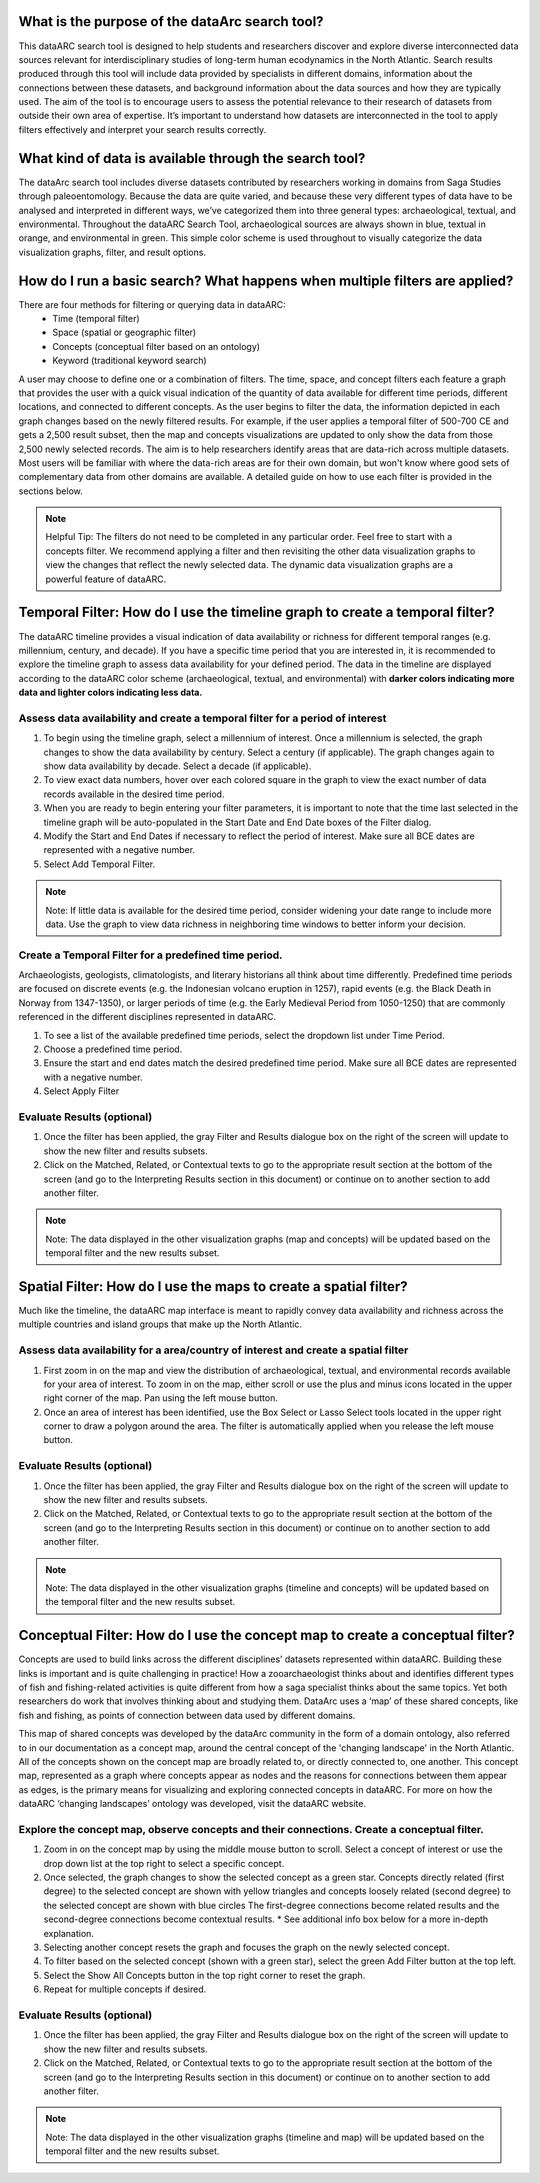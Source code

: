 .. raw:: html

    <style> .bluish {color:#6177aa} </style>
    <style> .orangish {color:#fb804f} </style>
    <style> .greenish {color:#4cb897} </style>
    
.. role:: bluish
.. role:: orangish
.. role:: greenish

What is the purpose of the dataArc search tool?
===============================================
This dataARC search tool is designed to help students and researchers discover and explore diverse interconnected data sources relevant for interdisciplinary studies of long-term human ecodynamics in the North Atlantic. Search results produced through this tool will include data provided by specialists in different domains, information about the connections between these datasets, and background information about the data sources and how they are typically used. The aim of the tool is to encourage users to assess the potential relevance to their research of datasets from outside their own area of expertise. It’s important to understand how datasets are interconnected in the tool to apply filters effectively and interpret your search results correctly. 

.. image:: _static/dataarc.jpg

What kind of data is available through the search tool?
========================================================
The dataArc search tool includes diverse datasets contributed by researchers working in domains from Saga Studies through paleoentomology. Because the data are quite varied, and because these very different types of data have to be analysed and interpreted in different ways, we’ve categorized them into three general types:  archaeological, textual, and environmental.  Throughout the dataARC Search Tool, archaeological sources are always shown in blue, textual in orange, and environmental in green.  This simple color scheme is used throughout to visually categorize the data visualization graphs, filter, and result options. 

How do I run a basic search?  What happens when multiple filters are applied?
=============================================================================

There are four methods for filtering or querying data in dataARC:
        -          Time (temporal filter)
        -          Space (spatial or geographic filter)
        -          Concepts (conceptual filter based on an ontology)
        -          Keyword (traditional keyword search)
        
A user may choose to define one or a combination of filters.  The time, space, and concept filters each feature a graph that provides the user with a quick visual indication of the quantity of data available for different time periods, different locations, and connected to different concepts.  As the user begins to filter the data, the information depicted in each graph changes based on the newly filtered results.  For example, if the user applies a temporal filter of 500-700 CE and gets a 2,500 result subset, then the map and concepts visualizations are updated to only show the data from those 2,500 newly selected records.  The aim is to help researchers identify areas that are data-rich across multiple datasets. Most users will be familiar with where the data-rich areas are for their own domain, but won't know where good sets of complementary data from other domains are available. A detailed guide on how to use each filter is provided in the sections below.

.. note:: Helpful Tip:  The filters do not need to be completed in any particular order.  Feel free to start with a concepts filter.  We recommend applying a filter and then revisiting the other data visualization graphs to view the changes that reflect the newly selected data.  The dynamic data visualization graphs are a powerful feature of dataARC.

Temporal Filter: How do I use the timeline graph to create a temporal filter?
=============================================================================
The dataARC timeline provides a visual indication of data availability or richness for different temporal ranges (e.g. millennium, century, and decade).  If you have a specific time period that you are interested in, it is recommended to explore the timeline graph to assess data availability for your defined period.  The data in the timeline are displayed according to the dataARC color scheme (:bluish:`archaeological`, :orangish:`textual`, and :greenish:`environmental`) with **darker colors indicating more data and lighter colors indicating less data.**  

.. image:: _static/timeline.jpg

Assess data availability and create a temporal filter for a period of interest
-------------------------------------------------------------------------------

1.  To begin using the timeline graph, select a millennium of interest.  Once a millennium is selected, the graph changes to show the data availability by century.  Select a century (if applicable).  The graph changes again to show data availability by decade.  Select a decade (if applicable).

2.  To view exact data numbers, hover over each colored square in the graph to view the exact number of data records available in the desired time period.  

3.  When you are ready to begin entering your filter parameters, it is important to note that the time last selected in the timeline graph will be auto-populated in the Start Date and End Date boxes of the Filter dialog.

4.  Modify the Start and End Dates if necessary to reflect the period of interest.  Make sure all BCE dates are represented with a negative number.

5.  Select Add Temporal Filter. 

.. note:: Note:  If little data is available for the desired time period, consider widening your date range to include more data.  Use the graph to view data richness in neighboring time windows to better inform your decision.

Create a Temporal Filter for a predefined time period. 
---------------------------------------------------------

Archaeologists, geologists, climatologists, and literary historians all think about time differently. Predefined time periods are focused on discrete events (e.g. the Indonesian volcano eruption in 1257), rapid events (e.g. the Black Death in Norway from 1347-1350), or larger periods of time (e.g. the Early Medieval Period from 1050-1250) that are commonly referenced in the different disciplines represented in dataARC.  

1.  To see a list of the available predefined time periods,  select the dropdown list under Time Period.

2.  Choose a predefined time period. 

3.  Ensure the start and end dates match the desired predefined time period. Make sure all BCE dates are represented with a negative number.

4.  Select Apply Filter


Evaluate Results (optional)
--------------------------------
1.  Once the filter has been applied, the gray Filter and Results dialogue box on the right of the screen will update to show the new filter and results subsets.

2.  Click on the Matched, Related, or Contextual texts to go to the appropriate result section at the bottom of the screen (and go to the Interpreting Results section in this document) or continue on to another section to add another filter.

.. note::  Note: The data displayed in the other visualization graphs (map and concepts) will be updated based on the temporal filter and the new results subset.

Spatial Filter: How do I use the maps to create a spatial filter?
===================================================================

Much like the timeline, the dataARC map interface is meant to rapidly convey data availability and richness across the multiple countries and island groups that make up the North Atlantic.

.. image:: _static/maps.jpg

Assess data availability for a area/country of interest and create a spatial filter
--------------------------------------------------------------------------------------
1.  First zoom in on the map and view the distribution of :bluish:`archaeological`, :orangish:`textual`, and :greenish:`environmental` records available for your area of interest. To zoom in on the map, either scroll or use the plus and minus icons located in the upper right corner of the map.  Pan using the left mouse button.

2.  Once an area of interest has been identified, use the Box Select or Lasso Select tools located in the upper right corner to draw a polygon around the area.   The filter is automatically applied when you release the left mouse button.

Evaluate Results (optional)
--------------------------------
1.  Once the filter has been applied, the gray Filter and Results dialogue box on the right of the screen will update to show the new filter and results subsets.

2.  Click on the Matched, Related, or Contextual texts to go to the appropriate result section at the bottom of the screen (and go to the Interpreting Results section in this document) or continue on to another section to add another filter.

.. note::  Note: The data displayed in the other visualization graphs (timeline and concepts) will be updated based on the temporal filter and the new results subset.


Conceptual Filter: How do I use the concept map to create a conceptual filter?
================================================================================
Concepts are used to build links across the different disciplines’ datasets represented within dataARC. Building these links is important and is quite challenging in practice! How a zooarchaeologist thinks about and identifies different types of fish and fishing-related activities is quite different from how a saga specialist thinks about the same topics. Yet both researchers do work that involves thinking about and studying them. DataArc uses a ‘map’ of these shared concepts, like fish and fishing, as points of connection between data used by different domains.

This map of shared concepts was developed by the dataArc community in the form of a domain ontology, also referred to in our documentation as a concept map, around the central concept of the 'changing landscape' in the North Atlantic. All of the concepts shown on the concept map are broadly related to, or directly connected to, one another.  This concept map, represented as a graph where concepts appear as nodes and the reasons for connections between them appear as edges, is the primary means for visualizing and exploring connected concepts in dataARC. For more on how the dataARC ‘changing landscapes’ ontology was developed, visit the dataARC website. 

.. image:: _static/concept.jpg

Explore the concept map, observe concepts and their connections.  Create a conceptual filter.
------------------------------------------------------------------------------------------------

1.  Zoom in on the concept map by using the middle mouse button to scroll.  Select a concept of interest or use the drop down list at the top right to select a specific concept.

2.  Once selected, the graph changes to show the selected concept as a green star.  Concepts directly related (first degree) to the selected concept are shown with yellow triangles and concepts loosely related (second degree) to the selected concept are shown with blue circles  The first-degree connections become related results and the second-degree connections become contextual results.  * See additional info box below for a more in-depth explanation. 

3.  Selecting another concept resets the graph and focuses the graph on the newly selected concept.  

4.  To filter based on the selected concept (shown with a green star), select the green Add Filter button at the top left.  

5.  Select the Show All Concepts button in the top right corner to reset the graph.

6.  Repeat for multiple concepts if desired. 

Evaluate Results (optional)
--------------------------------
1.  Once the filter has been applied, the gray Filter and Results dialogue box on the right of the screen will update to show the new filter and results subsets.

2.  Click on the Matched, Related, or Contextual texts to go to the appropriate result section at the bottom of the screen (and go to the Interpreting Results section in this document) or continue on to another section to add another filter.

.. note::  Note: The data displayed in the other visualization graphs (timeline and map) will be updated based on the temporal filter and the new results subset.


  
